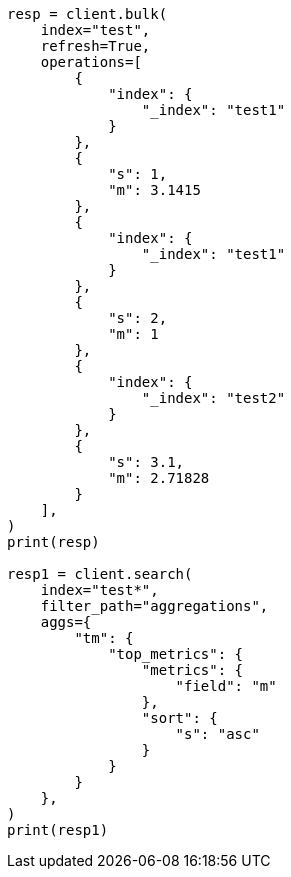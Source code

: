// This file is autogenerated, DO NOT EDIT
// aggregations/metrics/top-metrics-aggregation.asciidoc:423

[source, python]
----
resp = client.bulk(
    index="test",
    refresh=True,
    operations=[
        {
            "index": {
                "_index": "test1"
            }
        },
        {
            "s": 1,
            "m": 3.1415
        },
        {
            "index": {
                "_index": "test1"
            }
        },
        {
            "s": 2,
            "m": 1
        },
        {
            "index": {
                "_index": "test2"
            }
        },
        {
            "s": 3.1,
            "m": 2.71828
        }
    ],
)
print(resp)

resp1 = client.search(
    index="test*",
    filter_path="aggregations",
    aggs={
        "tm": {
            "top_metrics": {
                "metrics": {
                    "field": "m"
                },
                "sort": {
                    "s": "asc"
                }
            }
        }
    },
)
print(resp1)
----
